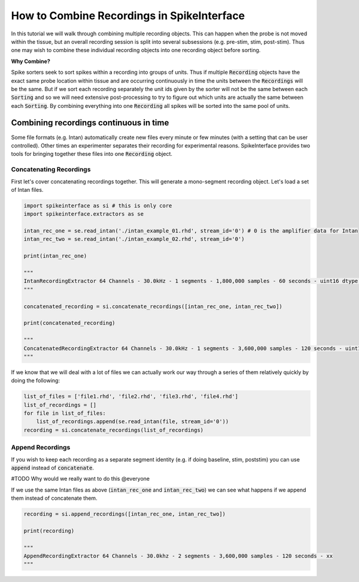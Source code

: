 How to Combine Recordings in SpikeInterface
===========================================

In this tutorial we will walk through combining multiple recording objects. This can happen when the probe is not
moved within the tissue, but an overall recording session is split into several subsessions (e.g. pre-stim, stim, post-stim).
Thus one may wish to combine these individual recording objects into one recording object before sorting.

**Why Combine?**

Spike sorters seek to sort spikes within a recording into groups of units. Thus if multiple :code:`Recording` objects have the
exact same probe location within tissue and are occurring continuously in time the units between the :code:`Recordings` will
be the same. But if we sort each recording separately the unit ids given by the sorter will not be the same between each
:code:`Sorting` and so we will need extensive post-processing to try to figure out which units are actually the same between
each :code:`Sorting`. By combining everything into one :code:`Recording` all spikes will be sorted into the same pool of units.

Combining recordings continuous in time
---------------------------------------

Some file formats (e.g. Intan) automatically create new files every minute or few minutes (with a setting that can be user
controlled). Other times an experimenter separates their recording for experimental reasons. SpikeInterface provides two
tools for bringing together these files into one :code:`Recording` object.

Concatenating Recordings
^^^^^^^^^^^^^^^^^^^^^^^^

First let's cover concatenating recordings together. This will generate a mono-segment recording object. Let's load a set of
Intan files.

.. code-block:: python

    import spikeinterface as si # this is only core
    import spikeinterface.extractors as se

    intan_rec_one = se.read_intan('./intan_example_01.rhd', stream_id='0') # 0 is the amplifier data for Intan
    intan_rec_two = se.read_intan('./intan_example_02.rhd', stream_id='0')

    print(intan_rec_one)

    """
    IntanRecordingExtractor 64 Channels - 30.0kHz - 1 segments - 1,800,000 samples - 60 seconds - uint16 dtype - xx
    """

    concatenated_recording = si.concatenate_recordings([intan_rec_one, intan_rec_two])

    print(concatenated_recording)

    """
    ConcatenatedRecordingExtractor 64 Channels - 30.0kHz - 1 segments - 3,600,000 samples - 120 seconds - uint16 dtype -xx
    """

If we know that we will deal with a lot of files we can actually work our way through a series of them relatively quickly by doing
the following:

.. code-block:: python

    list_of_files = ['file1.rhd', 'file2.rhd', 'file3.rhd', 'file4.rhd']
    list_of_recordings = []
    for file in list_of_files:
        list_of_recordings.append(se.read_intan(file, stream_id='0'))
    recording = si.concatenate_recordings(list_of_recordings)


Append Recordings
^^^^^^^^^^^^^^^^^

If you wish to keep each recording as a separate segment identity (e.g. if doing baseline, stim, poststim) you can use
:code:`append` instead of :code:`concatenate`.

#TODO Why would we really want to do this @everyone

If we use the same Intan files as above (:code:`intan_rec_one` and :code:`intan_rec_two`) we can see what happens if we
append them instead of concatenate them.

.. code-block:: python

    recording = si.append_recordings([intan_rec_one, intan_rec_two])

    print(recording)

    """
    AppendRecordingExtractor 64 Channels - 30.0khz - 2 segments - 3,600,000 samples - 120 seconds - xx
    """
